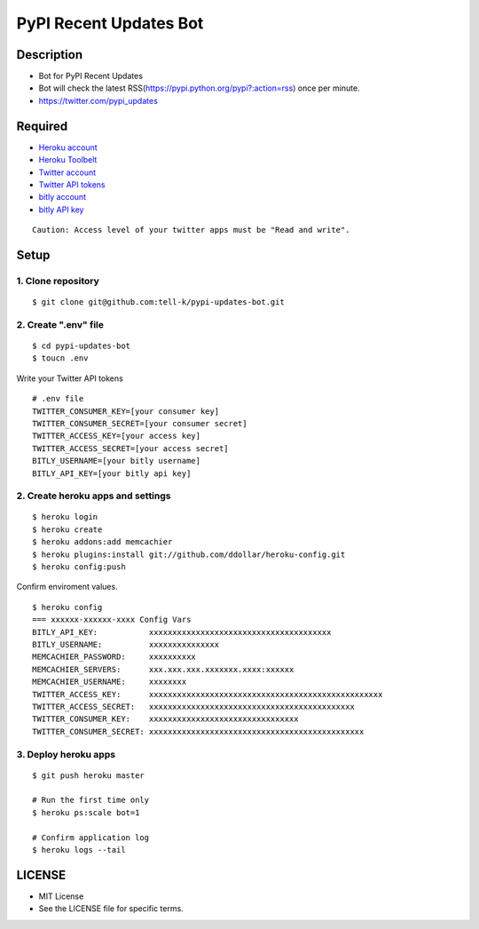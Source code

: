 ==========================================
PyPI Recent Updates Bot
==========================================

|travis| |coveralls| 

Description
-----------------------------------------

* Bot for PyPI Recent Updates
* Bot will check the latest RSS(https://pypi.python.org/pypi?:action=rss) once per minute.
* https://twitter.com/pypi_updates

Required
-----------------------------------------

* `Heroku account <https://id.heroku.com/signup>`_
* `Heroku Toolbelt <https://devcenter.heroku.com/articles/getting-started-with-python#set-up>`_
* `Twitter account <https://twitter.com/signup>`_
* `Twitter API tokens <https://apps.twitter.com/>`_
* `bitly account <https://bitly.com/a/sign_up>`_
* `bitly API key <https://bitly.com/a/your_api_key>`_

::

 Caution: Access level of your twitter apps must be "Read and write".


Setup
-----------------------------------------

1. Clone repository
~~~~~~~~~~~~~~~~~~~~~~~~~~~~~~~~~~~~~~~~~

::

 $ git clone git@github.com:tell-k/pypi-updates-bot.git


2. Create ".env" file
~~~~~~~~~~~~~~~~~~~~~~~~~~~~~~~~~~~~~~~~~

::

 $ cd pypi-updates-bot
 $ toucn .env

Write your Twitter API tokens

::

 # .env file
 TWITTER_CONSUMER_KEY=[your consumer key]
 TWITTER_CONSUMER_SECRET=[your consumer secret]
 TWITTER_ACCESS_KEY=[your access key]
 TWITTER_ACCESS_SECRET=[your access secret]
 BITLY_USERNAME=[your bitly username]
 BITLY_API_KEY=[your bitly api key]

2. Create heroku apps and settings
~~~~~~~~~~~~~~~~~~~~~~~~~~~~~~~~~~~~~~~~~

::

 $ heroku login
 $ heroku create
 $ heroku addons:add memcachier
 $ heroku plugins:install git://github.com/ddollar/heroku-config.git
 $ heroku config:push

Confirm enviroment values.

::

 $ heroku config
 === xxxxxx-xxxxxx-xxxx Config Vars
 BITLY_API_KEY:           xxxxxxxxxxxxxxxxxxxxxxxxxxxxxxxxxxxxxxx
 BITLY_USERNAME:          xxxxxxxxxxxxxxx
 MEMCACHIER_PASSWORD:     xxxxxxxxxx
 MEMCACHIER_SERVERS:      xxx.xxx.xxx.xxxxxxx.xxxx:xxxxxx
 MEMCACHIER_USERNAME:     xxxxxxxx
 TWITTER_ACCESS_KEY:      xxxxxxxxxxxxxxxxxxxxxxxxxxxxxxxxxxxxxxxxxxxxxxxxxx
 TWITTER_ACCESS_SECRET:   xxxxxxxxxxxxxxxxxxxxxxxxxxxxxxxxxxxxxxxxxxxx
 TWITTER_CONSUMER_KEY:    xxxxxxxxxxxxxxxxxxxxxxxxxxxxxxxx
 TWITTER_CONSUMER_SECRET: xxxxxxxxxxxxxxxxxxxxxxxxxxxxxxxxxxxxxxxxxxxxxx

3. Deploy heroku apps
~~~~~~~~~~~~~~~~~~~~~~~~~~~~~~~~~~~~~~~~~

::

 $ git push heroku master

 # Run the first time only
 $ heroku ps:scale bot=1

 # Confirm application log
 $ heroku logs --tail


LICENSE
-----------------------------------------

* MIT License
* See the LICENSE file for specific terms.


.. |travis| image:: https://travis-ci.org/tell-k/pypi-updates.svg?branch=master
    :target: https://travis-ci.org/tell-k/pypi-updates


.. |coveralls| image:: https://coveralls.io/repos/tell-k/pypi-updates/badge.png
    :target: https://coveralls.io/r/tell-k/pypi-updates
    :alt: coveralls.io

